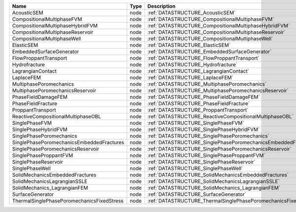 

========================================== ==== =============================================================== 
Name                                       Type Description                                                     
========================================== ==== =============================================================== 
AcousticSEM                                node :ref:`DATASTRUCTURE_AcousticSEM`                                
CompositionalMultiphaseFVM                 node :ref:`DATASTRUCTURE_CompositionalMultiphaseFVM`                 
CompositionalMultiphaseHybridFVM           node :ref:`DATASTRUCTURE_CompositionalMultiphaseHybridFVM`           
CompositionalMultiphaseReservoir           node :ref:`DATASTRUCTURE_CompositionalMultiphaseReservoir`           
CompositionalMultiphaseWell                node :ref:`DATASTRUCTURE_CompositionalMultiphaseWell`                
ElasticSEM                                 node :ref:`DATASTRUCTURE_ElasticSEM`                                 
EmbeddedSurfaceGenerator                   node :ref:`DATASTRUCTURE_EmbeddedSurfaceGenerator`                   
FlowProppantTransport                      node :ref:`DATASTRUCTURE_FlowProppantTransport`                      
Hydrofracture                              node :ref:`DATASTRUCTURE_Hydrofracture`                              
LagrangianContact                          node :ref:`DATASTRUCTURE_LagrangianContact`                          
LaplaceFEM                                 node :ref:`DATASTRUCTURE_LaplaceFEM`                                 
MultiphasePoromechanics                    node :ref:`DATASTRUCTURE_MultiphasePoromechanics`                    
MultiphasePoromechanicsReservoir           node :ref:`DATASTRUCTURE_MultiphasePoromechanicsReservoir`           
PhaseFieldDamageFEM                        node :ref:`DATASTRUCTURE_PhaseFieldDamageFEM`                        
PhaseFieldFracture                         node :ref:`DATASTRUCTURE_PhaseFieldFracture`                         
ProppantTransport                          node :ref:`DATASTRUCTURE_ProppantTransport`                          
ReactiveCompositionalMultiphaseOBL         node :ref:`DATASTRUCTURE_ReactiveCompositionalMultiphaseOBL`         
SinglePhaseFVM                             node :ref:`DATASTRUCTURE_SinglePhaseFVM`                             
SinglePhaseHybridFVM                       node :ref:`DATASTRUCTURE_SinglePhaseHybridFVM`                       
SinglePhasePoromechanics                   node :ref:`DATASTRUCTURE_SinglePhasePoromechanics`                   
SinglePhasePoromechanicsEmbeddedFractures  node :ref:`DATASTRUCTURE_SinglePhasePoromechanicsEmbeddedFractures`  
SinglePhasePoromechanicsReservoir          node :ref:`DATASTRUCTURE_SinglePhasePoromechanicsReservoir`          
SinglePhaseProppantFVM                     node :ref:`DATASTRUCTURE_SinglePhaseProppantFVM`                     
SinglePhaseReservoir                       node :ref:`DATASTRUCTURE_SinglePhaseReservoir`                       
SinglePhaseWell                            node :ref:`DATASTRUCTURE_SinglePhaseWell`                            
SolidMechanicsEmbeddedFractures            node :ref:`DATASTRUCTURE_SolidMechanicsEmbeddedFractures`            
SolidMechanicsLagrangianSSLE               node :ref:`DATASTRUCTURE_SolidMechanicsLagrangianSSLE`               
SolidMechanics_LagrangianFEM               node :ref:`DATASTRUCTURE_SolidMechanics_LagrangianFEM`               
SurfaceGenerator                           node :ref:`DATASTRUCTURE_SurfaceGenerator`                           
ThermalSinglePhasePoromechanicsFixedStress node :ref:`DATASTRUCTURE_ThermalSinglePhasePoromechanicsFixedStress` 
========================================== ==== =============================================================== 



